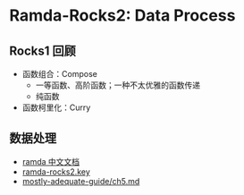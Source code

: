 * Ramda-Rocks2: Data Process
** Rocks1 回顾
   - 函数组合：Compose
     - 一等函数、高阶函数；一种不太优雅的函数传递
     - 纯函数 
   - 函数柯里化：Curry

** 数据处理
   - [[http://ramda.cn/][ramda 中文文档]]
   - [[/Users/wangzengdi/Dropbox/Ramda-Rocks/Charpter2-DataProcess/ramda-rocks2.key][ramda-rocks2.key]]
   - [[https://github.com/MostlyAdequate/mostly-adequate-guide/blob/master/ch5.md][mostly-adequate-guide/ch5.md]] 

